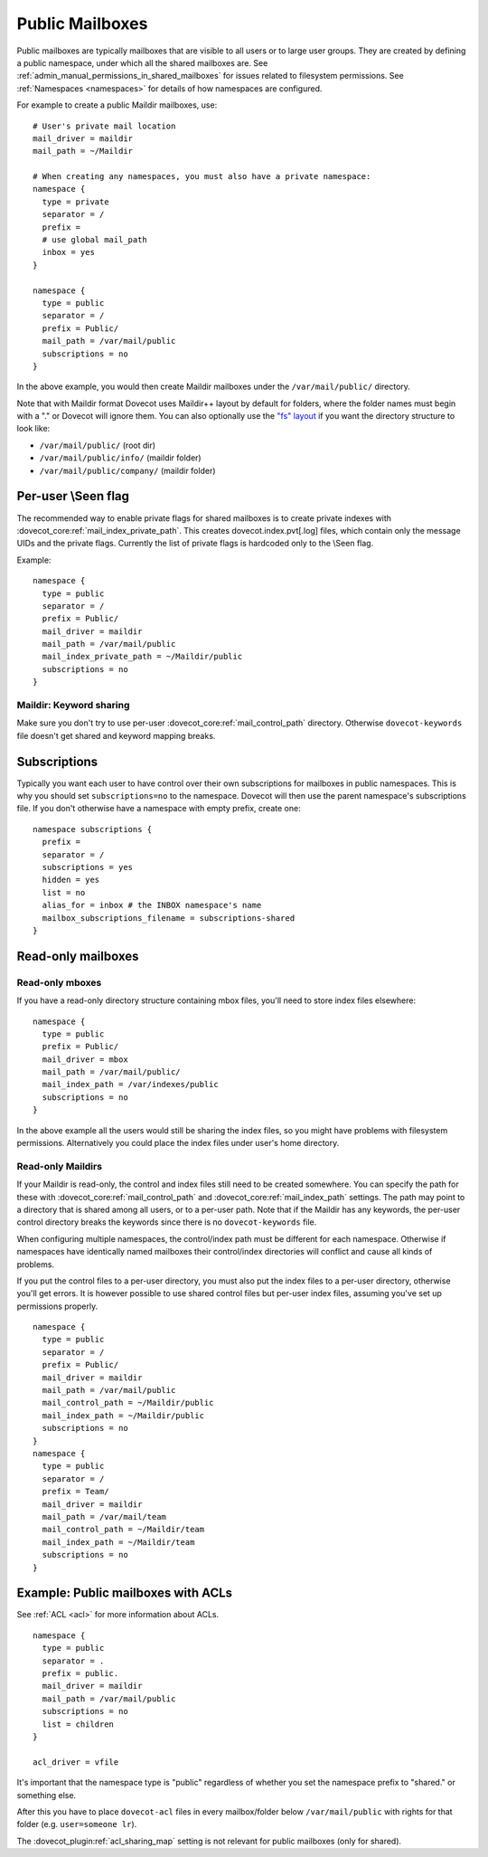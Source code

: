 .. _public_shared_mailboxes:

================
Public Mailboxes
================

Public mailboxes are typically mailboxes that are visible to all users
or to large user groups. They are created by defining a public
namespace, under which all the shared mailboxes are. See
:ref:`admin_manual_permissions_in_shared_mailboxes`
for issues related to filesystem permissions. See
:ref:`Namespaces <namespaces>` for details of how namespaces are configured.

For example to create a public Maildir mailboxes, use:

::

   # User's private mail location
   mail_driver = maildir
   mail_path = ~/Maildir

   # When creating any namespaces, you must also have a private namespace:
   namespace {
     type = private
     separator = /
     prefix =
     # use global mail_path
     inbox = yes
   }

   namespace {
     type = public
     separator = /
     prefix = Public/
     mail_path = /var/mail/public
     subscriptions = no
   }

In the above example, you would then create Maildir mailboxes under the
``/var/mail/public/`` directory.

Note that with Maildir format Dovecot uses Maildir++ layout by default for
folders, where the folder names must begin with a "." or Dovecot will ignore
them. You can also optionally use the `"fs" layout <maildir_mbox_format>`_
if you want the directory structure to look like:

-  ``/var/mail/public/`` (root dir)

-  ``/var/mail/public/info/`` (maildir folder)

-  ``/var/mail/public/company/`` (maildir folder)

Per-user \\Seen flag
----------------------------

The recommended way to enable private flags for shared
mailboxes is to create private indexes with :dovecot_core:ref:`mail_index_private_path`. This
creates dovecot.index.pvt[.log] files, which contain only the message
UIDs and the private flags. Currently the list of private flags is
hardcoded only to the \\Seen flag.

Example:

::

   namespace {
     type = public
     separator = /
     prefix = Public/
     mail_driver = maildir
     mail_path = /var/mail/public
     mail_index_private_path = ~/Maildir/public
     subscriptions = no
   }

Maildir: Keyword sharing
~~~~~~~~~~~~~~~~~~~~~~~~

Make sure you don't try to use per-user :dovecot_core:ref:`mail_control_path` directory. Otherwise
``dovecot-keywords`` file doesn't get shared and keyword mapping breaks.

Subscriptions
-------------

Typically you want each user to have control over their own
subscriptions for mailboxes in public namespaces. This is why you should
set ``subscriptions=no`` to the namespace. Dovecot will then use the
parent namespace's subscriptions file. If you don't otherwise have a
namespace with empty prefix, create one:

::

        namespace subscriptions {
          prefix =
          separator = /
          subscriptions = yes
          hidden = yes
          list = no
          alias_for = inbox # the INBOX namespace's name
          mailbox_subscriptions_filename = subscriptions-shared
        }


Read-only mailboxes
-------------------

Read-only mboxes
~~~~~~~~~~~~~~~~

If you have a read-only directory structure containing mbox files,
you'll need to store index files elsewhere:

::

   namespace {
     type = public
     prefix = Public/
     mail_driver = mbox
     mail_path = /var/mail/public/
     mail_index_path = /var/indexes/public
     subscriptions = no
   }

In the above example all the users would still be sharing the index
files, so you might have problems with filesystem permissions.
Alternatively you could place the index files under user's home
directory.

Read-only Maildirs
~~~~~~~~~~~~~~~~~~

If your Maildir is read-only, the control and index files still need to
be created somewhere. You can specify the path for these with
:dovecot_core:ref:`mail_control_path` and :dovecot_core:ref:`mail_index_path`
settings. The path may point to
a directory that is shared among all users, or to a per-user path. Note
that if the Maildir has any keywords, the per-user control directory
breaks the keywords since there is no ``dovecot-keywords`` file.

When configuring multiple namespaces, the control/index path must be
different for each namespace. Otherwise if namespaces have identically
named mailboxes their control/index directories will conflict and cause
all kinds of problems.

If you put the control files to a per-user directory, you must also put
the index files to a per-user directory, otherwise you'll get errors. It
is however possible to use shared control files but per-user index
files, assuming you've set up permissions properly.

::

   namespace {
     type = public
     separator = /
     prefix = Public/
     mail_driver = maildir
     mail_path = /var/mail/public
     mail_control_path = ~/Maildir/public
     mail_index_path = ~/Maildir/public
     subscriptions = no
   }
   namespace {
     type = public
     separator = /
     prefix = Team/
     mail_driver = maildir
     mail_path = /var/mail/team
     mail_control_path = ~/Maildir/team
     mail_index_path = ~/Maildir/team
     subscriptions = no
   }

Example: Public mailboxes with ACLs
-----------------------------------

See :ref:`ACL <acl>` for more information about ACLs.

::

   namespace {
     type = public
     separator = .
     prefix = public.
     mail_driver = maildir
     mail_path = /var/mail/public
     subscriptions = no
     list = children
   }

   acl_driver = vfile

It's important that the namespace type is "public" regardless of whether
you set the namespace prefix to "shared." or something else.

After this you have to place ``dovecot-acl`` files in every
mailbox/folder below ``/var/mail/public`` with rights for that folder
(e.g. ``user=someone lr``).

The :dovecot_plugin:ref:`acl_sharing_map` setting is not relevant for
public mailboxes (only for shared).
